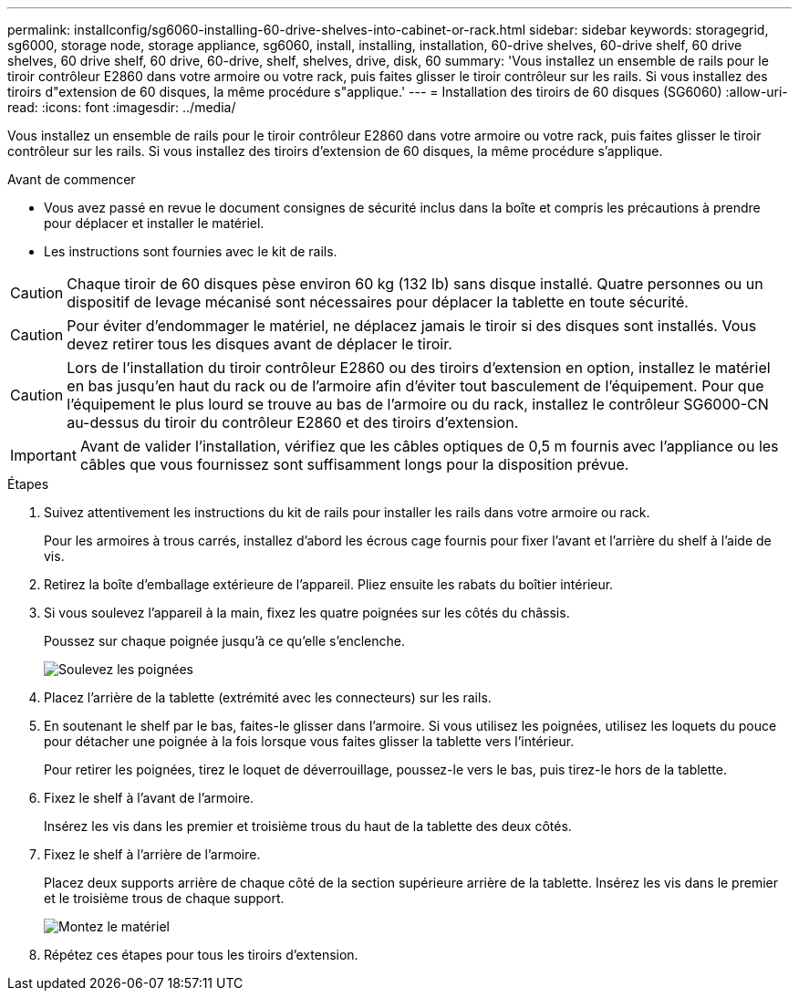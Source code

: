 ---
permalink: installconfig/sg6060-installing-60-drive-shelves-into-cabinet-or-rack.html 
sidebar: sidebar 
keywords: storagegrid, sg6000, storage node, storage appliance, sg6060, install, installing, installation, 60-drive shelves, 60-drive shelf, 60 drive shelves, 60 drive shelf, 60 drive, 60-drive, shelf, shelves, drive, disk, 60 
summary: 'Vous installez un ensemble de rails pour le tiroir contrôleur E2860 dans votre armoire ou votre rack, puis faites glisser le tiroir contrôleur sur les rails. Si vous installez des tiroirs d"extension de 60 disques, la même procédure s"applique.' 
---
= Installation des tiroirs de 60 disques (SG6060)
:allow-uri-read: 
:icons: font
:imagesdir: ../media/


[role="lead"]
Vous installez un ensemble de rails pour le tiroir contrôleur E2860 dans votre armoire ou votre rack, puis faites glisser le tiroir contrôleur sur les rails. Si vous installez des tiroirs d'extension de 60 disques, la même procédure s'applique.

.Avant de commencer
* Vous avez passé en revue le document consignes de sécurité inclus dans la boîte et compris les précautions à prendre pour déplacer et installer le matériel.
* Les instructions sont fournies avec le kit de rails.



CAUTION: Chaque tiroir de 60 disques pèse environ 60 kg (132 lb) sans disque installé. Quatre personnes ou un dispositif de levage mécanisé sont nécessaires pour déplacer la tablette en toute sécurité.


CAUTION: Pour éviter d'endommager le matériel, ne déplacez jamais le tiroir si des disques sont installés. Vous devez retirer tous les disques avant de déplacer le tiroir.


CAUTION: Lors de l'installation du tiroir contrôleur E2860 ou des tiroirs d'extension en option, installez le matériel en bas jusqu'en haut du rack ou de l'armoire afin d'éviter tout basculement de l'équipement. Pour que l'équipement le plus lourd se trouve au bas de l'armoire ou du rack, installez le contrôleur SG6000-CN au-dessus du tiroir du contrôleur E2860 et des tiroirs d'extension.


IMPORTANT: Avant de valider l'installation, vérifiez que les câbles optiques de 0,5 m fournis avec l'appliance ou les câbles que vous fournissez sont suffisamment longs pour la disposition prévue.

.Étapes
. Suivez attentivement les instructions du kit de rails pour installer les rails dans votre armoire ou rack.
+
Pour les armoires à trous carrés, installez d'abord les écrous cage fournis pour fixer l'avant et l'arrière du shelf à l'aide de vis.

. Retirez la boîte d'emballage extérieure de l'appareil. Pliez ensuite les rabats du boîtier intérieur.
. Si vous soulevez l'appareil à la main, fixez les quatre poignées sur les côtés du châssis.
+
Poussez sur chaque poignée jusqu'à ce qu'elle s'enclenche.

+
image::../media/lift_handles.gif[Soulevez les poignées]

. Placez l'arrière de la tablette (extrémité avec les connecteurs) sur les rails.
. En soutenant le shelf par le bas, faites-le glisser dans l'armoire. Si vous utilisez les poignées, utilisez les loquets du pouce pour détacher une poignée à la fois lorsque vous faites glisser la tablette vers l'intérieur.
+
Pour retirer les poignées, tirez le loquet de déverrouillage, poussez-le vers le bas, puis tirez-le hors de la tablette.

. Fixez le shelf à l'avant de l'armoire.
+
Insérez les vis dans les premier et troisième trous du haut de la tablette des deux côtés.

. Fixez le shelf à l'arrière de l'armoire.
+
Placez deux supports arrière de chaque côté de la section supérieure arrière de la tablette. Insérez les vis dans le premier et le troisième trous de chaque support.

+
image::../media/mount_hardware.gif[Montez le matériel]

. Répétez ces étapes pour tous les tiroirs d'extension.

